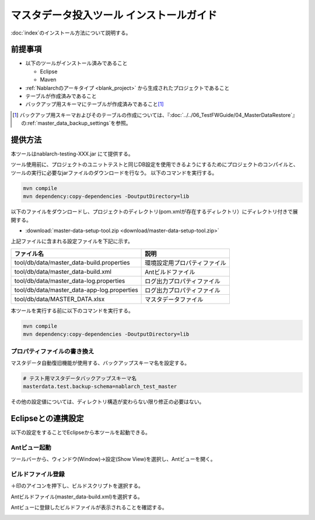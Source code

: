 =========================================
マスタデータ投入ツール インストールガイド
=========================================

:doc:`index`\ のインストール方法について説明する。

.. _master_data_setup_prerequisite:

前提事項
========


* 以下のツールがインストール済みであること

  * Eclipse
  * Maven

* :ref:`Nablarchのアーキタイプ <blank_project>` から生成されたプロジェクトであること
* テーブルが作成済みであること
* バックアップ用スキーマにテーブルが作成済みであること\ [#]_

.. [#] 
 バックアップ用スキーマおよびそのテーブルの作成については、\
 『\ :doc:`../../06_TestFWGuide/04_MasterDataRestore`\ 』の\ :ref:`master_data_backup_settings`\ を参照。



提供方法
========

本ツールはnablarch-testing-XXX.jar にて提供する。

ツール使用前に、プロジェクトのユニットテストと同じDB設定を使用できるようにするためにプロジェクトのコンパイルと、ツールの実行に必要なjarファイルのダウンロードを行なう。
以下のコマンドを実行する。

.. code-block:: text

  mvn compile
  mvn dependency:copy-dependencies -DoutputDirectory=lib

以下のファイルをダウンロードし、プロジェクトのディレクトリ(pom.xmlが存在するディレクトリ）にディレクトリ付きで展開する。

* :download:`master-data-setup-tool.zip <download/master-data-setup-tool.zip>`

上記ファイルに含まれる設定ファイルを下記に示す。

+--------------------------------------------+----------------------------------------+
|ファイル名                                  |説明                                    |
+============================================+========================================+
|tool/db/data/master_data-build.properties   |環境設定用プロパティファイル            |
+--------------------------------------------+----------------------------------------+
|tool/db/data/master_data-build.xml          |Antビルドファイル                       |
+--------------------------------------------+----------------------------------------+
|tool/db/data/master_data-log.properties     |ログ出力プロパティファイル              |
+--------------------------------------------+----------------------------------------+
|tool/db/data/master_data-app-log.properties |ログ出力プロパティファイル              |
+--------------------------------------------+----------------------------------------+
|tool/db/data/MASTER_DATA.xlsx               |マスタデータファイル                    |
+--------------------------------------------+----------------------------------------+

本ツールを実行する前に以下のコマンドを実行する。

.. code-block:: text

  mvn compile
  mvn dependency:copy-dependencies -DoutputDirectory=lib


プロパティファイルの書き換え
----------------------------

マスタデータ自動復旧機能が使用する、バックアップスキーマ名を設定する。


.. code-block:: bash
 
 # テスト用マスタデータバックアップスキーマ名
 masterdata.test.backup-schema=nablarch_test_master


その他の設定値については、ディレクトリ構造が変わらない限り修正の必要はない。

.. _how_to_setup_ant_view_in_eclipse:

Eclipseとの連携設定
===================

以下の設定をすることでEclipseから本ツールを起動できる。


Antビュー起動
-------------

ツールバーから、ウィンドウ(Window)→設定(Show View)を選択し、Antビューを開く。



.. image:: ./_image/open_ant_view.png
   :width: 100%

 
ビルドファイル登録
------------------

＋印のアイコンを押下し、ビルドスクリプトを選択する。

.. image:: ./_image/register_build_file.png
   :scale: 100



Antビルドファイル(master_data-build.xml)を選択する。

.. image:: ./_image/select_build_file.png
   :scale: 100


Antビューに登録したビルドファイルが表示されることを確認する。

.. image:: ./_image/build_file_in_view.png
   :scale: 100
 
